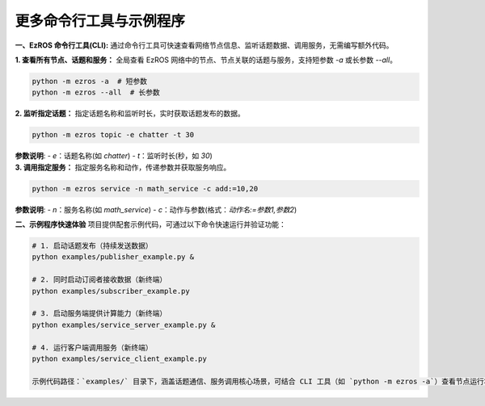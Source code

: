 .. _tag_ezros_repo_example:

更多命令行工具与示例程序
========================

.. container:: step-block

    **一、EzROS 命令行工具(CLI):**  
    通过命令行工具可快速查看网络节点信息、监听话题数据、调用服务，无需编写额外代码。


    .. container:: step-block

        **1. 查看所有节点、话题和服务：**  
        全局查看 EzROS 网络中的节点、节点关联的话题与服务，支持短参数 `-a` 或长参数 `--all`。

        .. code-block:: bash

            python -m ezros -a  # 短参数
            python -m ezros --all  # 长参数


    .. container:: step-block

        **2. 监听指定话题：**  
        指定话题名称和监听时长，实时获取话题发布的数据。

        .. code-block:: bash

            python -m ezros topic -e chatter -t 30

        **参数说明**:
        - `e`：话题名称(如 `chatter`)
        - `t`：监听时长(秒，如 `30`)


    .. container:: step-block

        **3. 调用指定服务：**  
        指定服务名称和动作，传递参数并获取服务响应。

        .. code-block:: bash

            python -m ezros service -n math_service -c add:=10,20

        **参数说明**:
        - `n`：服务名称(如 `math_service`)
        - `c`：动作与参数(格式：`动作名:=参数1,参数2`)


    **二、示例程序快速体验**  
    项目提供配套示例代码，可通过以下命令快速运行并验证功能：

    .. code-block:: bash

        # 1. 启动话题发布（持续发送数据）
        python examples/publisher_example.py &
        
        # 2. 同时启动订阅者接收数据（新终端）
        python examples/subscriber_example.py
        
        # 3. 启动服务端提供计算能力（新终端）
        python examples/service_server_example.py &
        
        # 4. 运行客户端调用服务（新终端）
        python examples/service_client_example.py

        示例代码路径：`examples/` 目录下，涵盖话题通信、服务调用核心场景，可结合 CLI 工具（如 `python -m ezros -a`）查看节点运行状态。